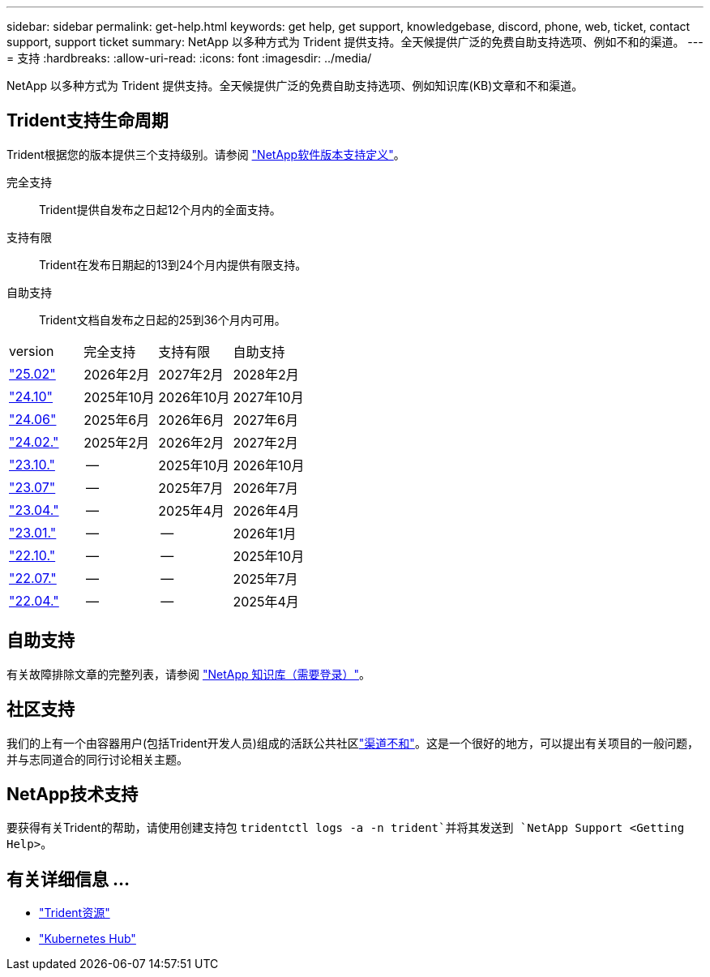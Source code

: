 ---
sidebar: sidebar 
permalink: get-help.html 
keywords: get help, get support, knowledgebase, discord, phone, web, ticket, contact support, support ticket 
summary: NetApp 以多种方式为 Trident 提供支持。全天候提供广泛的免费自助支持选项、例如不和的渠道。 
---
= 支持
:hardbreaks:
:allow-uri-read: 
:icons: font
:imagesdir: ../media/


[role="lead"]
NetApp 以多种方式为 Trident 提供支持。全天候提供广泛的免费自助支持选项、例如知识库(KB)文章和不和渠道。



== Trident支持生命周期

Trident根据您的版本提供三个支持级别。请参阅 link:https://mysupport.netapp.com/site/info/version-support["NetApp软件版本支持定义"^]。

完全支持:: Trident提供自发布之日起12个月内的全面支持。
支持有限:: Trident在发布日期起的13到24个月内提供有限支持。
自助支持:: Trident文档自发布之日起的25到36个月内可用。


[cols="1, 1, 1, 1"]
|===


| version | 完全支持 | 支持有限 | 自助支持 


 a| 
link:https://docs.netapp.com/us-en/trident/index.html["25.02"^]
| 2026年2月 | 2027年2月 | 2028年2月 


 a| 
link:https://docs.netapp.com/us-en/trident-2410/index.html["24.10"^]
| 2025年10月 | 2026年10月 | 2027年10月 


 a| 
link:https://docs.netapp.com/us-en/trident-2406/index.html["24.06"^]
| 2025年6月 | 2026年6月 | 2027年6月 


 a| 
link:https://docs.netapp.com/us-en/trident-2402/index.html["24.02."^]
| 2025年2月 | 2026年2月 | 2027年2月 


 a| 
link:https://docs.netapp.com/us-en/trident-2310/index.html["23.10."^]
| -- | 2025年10月 | 2026年10月 


 a| 
link:https://docs.netapp.com/us-en/trident-2307/index.html["23.07"^]
| -- | 2025年7月 | 2026年7月 


 a| 
link:https://docs.netapp.com/us-en/trident-2304/index.html["23.04."^]
| -- | 2025年4月 | 2026年4月 


 a| 
link:https://docs.netapp.com/us-en/trident-2301/index.html["23.01."^]
| -- | -- | 2026年1月 


 a| 
link:https://docs.netapp.com/us-en/trident-2210/index.html["22.10."^]
| -- | -- | 2025年10月 


 a| 
link:https://docs.netapp.com/us-en/trident-2207/index.html["22.07."^]
| -- | -- | 2025年7月 


 a| 
link:https://docs.netapp.com/us-en/trident-2204/index.html["22.04."^]
| -- | -- | 2025年4月 
|===


== 自助支持

有关故障排除文章的完整列表，请参阅 https://kb.netapp.com/Advice_and_Troubleshooting/Cloud_Services/Trident_Kubernetes["NetApp 知识库（需要登录）"^]。



== 社区支持

我们的上有一个由容器用户(包括Trident开发人员)组成的活跃公共社区link:https://discord.gg/NetApp["渠道不和"^]。这是一个很好的地方，可以提出有关项目的一般问题，并与志同道合的同行讨论相关主题。



== NetApp技术支持

要获得有关Trident的帮助，请使用创建支持包 `tridentctl logs -a -n trident`并将其发送到 `NetApp Support <Getting Help>`。



== 有关详细信息 ...

* link:https://github.com/NetApp/trident["Trident资源"^]
* link:https://cloud.netapp.com/kubernetes-hub["Kubernetes Hub"^]

